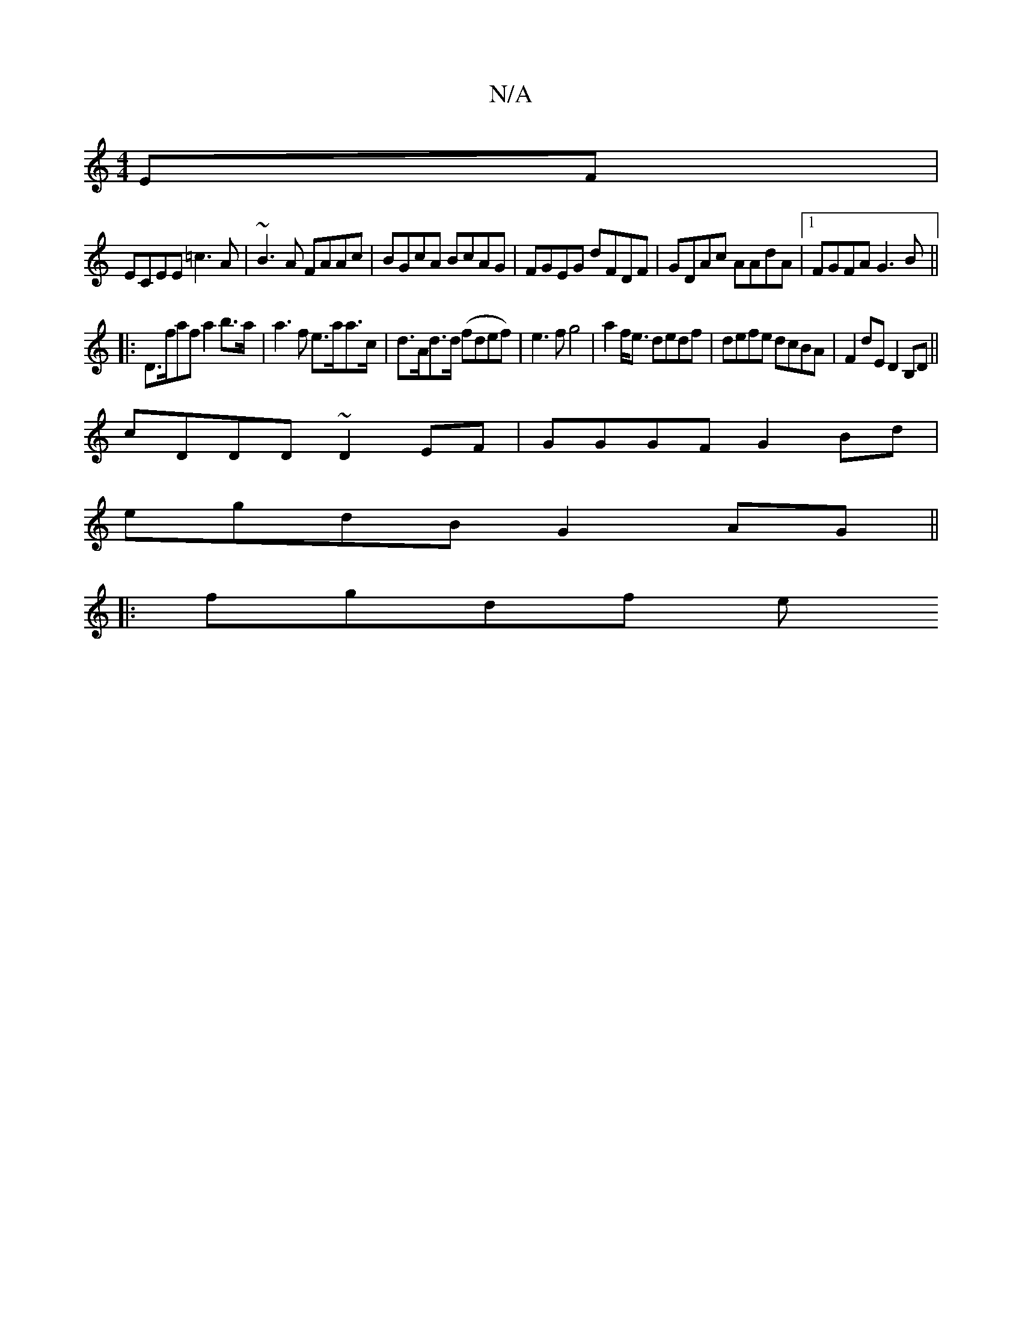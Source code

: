 X:1
T:N/A
M:4/4
R:N/A
K:Cmajor
EF|
ECEE =c3A|~B3A FAAc|BGcA BcAG|FGEG dFDF|GDAc AAdA|1 FGFA G3 B ||
|: D>faf a2 b>a | a3f e>aa>c | d>Ad>d (fdef)|e3f g4|a2 f<e dedf|defe dcBA|F2 dE D2 B,D||
cDDD ~D2EF|GGGF G2Bd|
egdB G2AG||
|:fgdf e